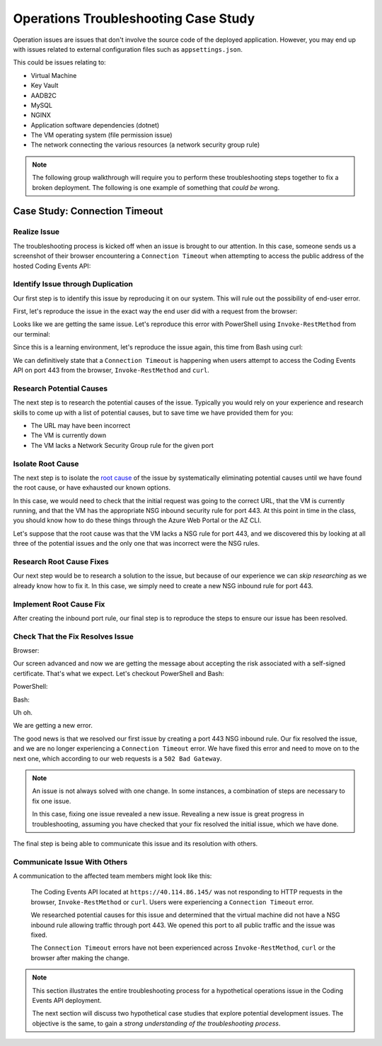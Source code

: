 =====================================
Operations Troubleshooting Case Study
=====================================

Operation issues are issues that don't involve the source code of the deployed application. However, you may end up with issues related to external configuration files such as ``appsettings.json``.

This could be issues relating to:

- Virtual Machine
- Key Vault
- AADB2C
- MySQL
- NGINX
- Application software dependencies (dotnet)
- The VM operating system (file permission issue)
- The network connecting the various resources (a network security group rule)

.. admonition:: Note

   The following group walkthrough will require you to perform these troubleshooting steps together to fix a broken deployment. The following is one example of something that *could be* wrong.

Case Study: Connection Timeout
==============================

Realize Issue
-------------

The troubleshooting process is kicked off when an issue is brought to our attention. In this case, someone sends us a screenshot of their browser encountering a ``Connection Timeout`` when attempting to access the public address of the hosted Coding Events API:

.. image:: /_static/images/troubleshooting-next-steps/article/connection-timeout-browser.png

.. ::

   Getting a connection timeout in the browser could mean many things:

   - the URL may have been incorrect
   - the VM is currently down
   - the VM lacks a Network Security Group rule for the given port

   All three of these things can be easily checked by looking at the initial request and examining the Azure Portal. You can even view the VM Network Security Group rules from the AZ CLI.

Identify Issue through Duplication
----------------------------------

Our first step is to identify this issue by reproducing it on our system. This will rule out the possibility of end-user error. 

First, let's reproduce the issue in the exact way the end user did with a request from the browser:

.. image:: /_static/images/troubleshooting-next-steps/article/connection-timeout-browser.png

Looks like we are getting the same issue. Let's reproduce this error with PowerShell using ``Invoke-RestMethod`` from our terminal:

.. image:: /_static/images/troubleshooting-next-steps/article/connection-timeout-powershell.png

Since this is a learning environment, let's reproduce the issue again, this time from Bash using curl:

.. image:: /_static/images/troubleshooting-next-steps/article/connection-timeout-bash.png

We can definitively state that a ``Connection Timeout`` is happening when users attempt to access the Coding Events API on port 443 from the browser, ``Invoke-RestMethod`` and ``curl``.

Research Potential Causes
-------------------------

The next step is to research the potential causes of the issue. Typically you would rely on your experience and research skills to come up with a list of potential causes, but to save time we have provided them for you:

- The URL may have been incorrect
- The VM is currently down
- The VM lacks a Network Security Group rule for the given port

Isolate Root Cause
------------------

The next step is to isolate the `root cause <http://www.thwink.org/sustain/glossary/LawsOfRootCauseAnalysis.htm>`_ of the issue by systematically eliminating potential causes until we have found the root cause, or have exhausted our known options.

In this case, we would need to check that the initial request was going to the correct URL, that the VM is currently running, and that the VM has the appropriate NSG inbound security rule for port 443. At this point in time in the class, you should know how to do these things through the Azure Web Portal or the AZ CLI.

Let's suppose that the root cause was that the VM lacks a NSG rule for port 443, and we discovered this by looking at all three of the potential issues and the only one that was incorrect were the NSG rules.

Research Root Cause Fixes
-------------------------

Our next step would be to research a solution to the issue, but because of our experience we can *skip researching* as we already know how to fix it. In this case, we simply need to create a new NSG inbound rule for port 443.

Implement Root Cause Fix
------------------------

After creating the inbound port rule, our final step is to reproduce the steps to ensure our issue has been resolved.

Check That the Fix Resolves Issue
---------------------------------

Browser:

.. image:: /_static/images/troubleshooting-next-steps/article/connection-timeout-resolved-browser.png

Our screen advanced and now we are getting the message about accepting the risk associated with a self-signed certificate. That's what we expect. Let's checkout PowerShell and Bash:

PowerShell:

.. image:: /_static/images/troubleshooting-next-steps/article/connection-timeout-resolved-powershell.png

Bash:

.. image:: /_static/images/troubleshooting-next-steps/article/connection-timeout-resolved-bash.png

Uh oh. 

We are getting a new error. 

The good news is that we resolved our first issue by creating a port 443 NSG inbound rule. Our fix resolved the issue, and we are no longer experiencing a ``Connection Timeout`` error. We have fixed this error and need to move on to the next one, which according to our web requests is a ``502 Bad Gateway``.

.. admonition:: Note

   An issue is not always solved with one change. In some instances, a combination of steps are necessary to fix one issue.
  
   In this case, fixing one issue revealed a new issue. Revealing a new issue is great progress in troubleshooting, assuming you have checked that your fix resolved the initial issue, which we have done.

The final step is being able to communicate this issue and its resolution with others.

Communicate Issue With Others
-----------------------------

A communication to the affected team members might look like this:

   The Coding Events API located at ``https://40.114.86.145/`` was not responding to HTTP requests in the browser, ``Invoke-RestMethod`` or ``curl``. Users were experiencing a ``Connection Timeout`` error.
   
   We researched potential causes for this issue and determined that the virtual machine did not have a NSG inbound rule allowing traffic through port 443. We opened this port to all public traffic and the issue was fixed.
   
   The ``Connection Timeout`` errors have not been experienced across ``Invoke-RestMethod``, ``curl`` or the browser after making the change.

.. admonition:: Note

   This section illustrates the entire troubleshooting process for a hypothetical operations issue in the Coding Events API deployment. 
   
   The next section will discuss two hypothetical case studies that explore potential development issues. The objective is the same, to gain a *strong understanding of the troubleshooting process*.

.. Connection Refused
.. ==================

.. Realize Issue
.. -------------

.. A user reports from the browser:

.. .. image:: /_static/images/troubleshooting-next-steps/article/connection-refused-browser.png

.. Identify Issue through Duplication
.. ----------------------------------

.. We replicate the issue from PowerShell:

.. .. image:: /_static/images/troubleshooting-next-steps/article/connection-refused-terminal.png

.. We replicate the issue from Bash:

.. .. image:: /_static/images/troubleshooting-next-steps/article/connection-refused-curl.png

.. Research Potential Causes
.. -------------------------

.. We research potential causes:

.. - the VM internal firewall is blocking access to the given port
.. - no processes are listening on the port the request was made to (port 443: NGINX)

.. Isolate Root Cause
.. ------------------

.. We isolate the root cause of the issue by eliminating potential causes. It is determined that the VM does not have a running application that is listening on port 443.

.. Research Root Cause Fixes
.. -------------------------

.. We research fixes for the problem and learn about a tool called ``service`` available on Ubuntu machines. The documentation shows how it can be used to check the status of and start or stop services. 

.. Implement Root Cause Fix
.. ------------------------

.. We implement the fix for the issue by starting NGINX using the ``service`` tool.

.. Check that Fix Resolves Issue
.. -----------------------------

.. We check that NGINX is successfully running this time using the ``service`` tool. Then we verify that our fix resolved the problem by accessing the application in the browser, from PowerShell and Bash.

.. Communicate Issue with Others
.. -----------------------------

..    Users were reporting a ``connection refused`` error when making HTTP requests to the Coding Events API. The issue was confirmed across three different clients using the browser, ``Invoke-RestMethod`` and ``curl``.
   
..    It was determined that the NGINX web server was not running. We started the NGINX web server and the issue was resolved.
   
..    We verified the issue was resolved by using a web browser, ``Invoke-RestMethod`` and ``curl``.

.. Bad Gateway
.. ===========

.. Realize Issue
.. -------------

.. From the browser:

.. .. image:: /_static/images/troubleshooting-next-steps/article/bad-gateway-browser.png

.. Identify Issue through Duplication
.. ----------------------------------

.. From PowerShell:

.. .. image:: /_static/images/troubleshooting-next-steps/article/bad-gateway-powershell.png

.. From Bash:

.. .. image:: /_static/images/troubleshooting-next-steps/article/bad-gateway-curl.png

.. Research Potential Causes
.. -------------------------

.. Research the error code to determine potential causes:

.. A bad gateway is an issue between *servers*. In the case of our deployment we have two web servers that could be related -- NGINX and the Coding Events API.

.. Research potential causes:

.. - the ``coding-events-api`` service was never started
.. - the VM was restarted and the ``coding-events-api`` is not configured to start itself on a reboot
.. - an error in the Coding Events API source code has kept the application from starting
.. - the Coding Events API may require access to another cloud resource (like Key Vault), but lacks the authorization, or name of the resource

.. Isolate Root Cause
.. ------------------

.. Isolate the root cause by systematically checking the potential causes to determine the VM was restarted and the ``coding-events-api`` was not configured to restart itself after a VM reboot.

.. Research Root Cause Fixes
.. -------------------------

.. To fix the issue we will need to start the coding-events-api which we can do with the ``service`` tool we previously learned about. However, to keep this issue from happening in the future we need to figure out how to make the coding-events-api restart itself if the VM reboots. Our research resulted in finding a tool called ``systemctl`` which gives us the ability to start a service on reboot.

.. Implement Root Cause Fix
.. ------------------------

.. We implement the fix by using ``systemctl`` to make the service start during machine startup and ``service`` to start the service immediately.

.. Check that Fix Resolves Issue
.. -----------------------------

.. We check that the coding-events-api is running by using ``service`` again and by making a request to the API in the browser, from PowerShell and from Bash.

.. Communicate Issue with Others
.. -----------------------------

..    Users were reporting a ``502 Bad Gateway`` error. Reports were confirmed in browser and by using ``Invoke-RestMethod`` and ``curl``. 
   
..    It was determined that the ``coding-events-api`` was not running after a recent VM reboot. The API was started with the ``service`` tool and the service was *enabled* so it will automatically start the next time the VM reboots.